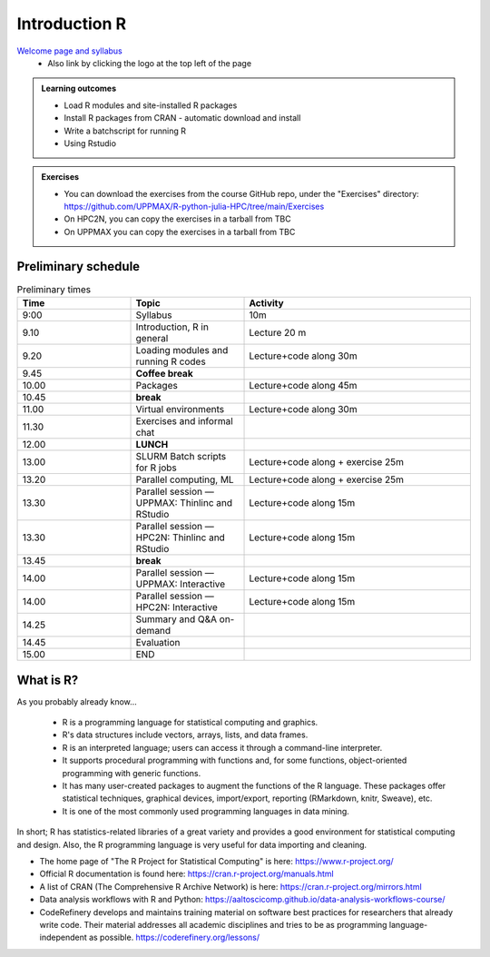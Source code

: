 Introduction R
===================

`Welcome page and syllabus <https://uppmax.github.io/R-python-julia-HPC/index.html>`_
   - Also link by clicking the logo at the top left of the page 

.. admonition:: **Learning outcomes**
   
   - Load R modules and site-installed R packages
   - Install R packages from CRAN - automatic download and install
   - Write a batchscript for running R
   - Using Rstudio
   
        
.. admonition:: Exercises

    - You can download the exercises from the course GitHub repo, under the
      "Exercises" directory:
      https://github.com/UPPMAX/R-python-julia-HPC/tree/main/Exercises
    - On HPC2N, you can copy the exercises in a tarball from TBC
    - On UPPMAX you can copy the exercises in a tarball from TBC

Preliminary schedule
--------------------

.. list-table:: Preliminary times
   :widths: 25 25 50
   :header-rows: 1

   * - Time
     - Topic
     - Activity
   * - 9:00
     - Syllabus 
     - 10m
   * - 9.10
     - Introduction, R in general
     - Lecture 20 m 
   * - 9.20
     - Loading modules and running R codes 
     - Lecture+code along 30m
   * - 9.45
     - **Coffee break**
     - 
   * - 10.00
     - Packages
     - Lecture+code along 45m
   * - 10.45
     - **break**
     - 
   * - 11.00
     - Virtual environments
     - Lecture+code along 30m
   * - 11.30
     - Exercises and informal chat
     - 
   * - 12.00
     - **LUNCH**
     -
   * - 13.00
     - SLURM Batch scripts for R jobs  
     - Lecture+code along + exercise 25m
   * - 13.20
     - Parallel computing, ML  
     - Lecture+code along + exercise 25m
   * - 13.30
     - Parallel session — UPPMAX: Thinlinc and RStudio 
     - Lecture+code along 15m
   * - 13.30
     - Parallel session — HPC2N: Thinlinc and RStudio 
     - Lecture+code along 15m   
   * - 13.45
     - **break**
     - 
   * - 14.00
     - Parallel session — UPPMAX: Interactive
     - Lecture+code along 15m
   * - 14.00
     - Parallel session — HPC2N: Interactive
     - Lecture+code along 15m   
   * - 14.25
     - Summary and Q&A on-demand
     -
   * - 14.45
     - Evaluation
     -
   * - 15.00
     - END
     -

       
What is R?
---------------

As you probably already know…
    
    - R is a programming language for statistical computing and graphics. 
    - R's data structures include vectors, arrays, lists, and data frames.
    - R is an interpreted language; users can access it through a command-line
      interpreter.
    - It supports procedural programming with functions and, for some
      functions, object-oriented programming with generic functions. 
    - It has many user-created packages to augment the functions of the R
      language. These packages offer statistical techniques, graphical devices,
      import/export, reporting (RMarkdown, knitr, Sweave), etc.
    - It is one of the most commonly used programming languages in data mining.

In short; R has statistics-related libraries of a great variety and provides a
good environment for statistical computing and design. Also, the R programming
language is very useful for data importing and cleaning.

- The home page of "The R Project for Statistical Computing" is here:
  https://www.r-project.org/
- Official R documentation is found here:
  https://cran.r-project.org/manuals.html
- A list of CRAN (The Comprehensive R Archive Network) is here:
  https://cran.r-project.org/mirrors.html
- Data analysis workflows with R and Python:
  https://aaltoscicomp.github.io/data-analysis-workflows-course/
- CodeRefinery develops and maintains training material on software best
  practices for researchers that already write code. Their material addresses
  all academic disciplines and tries to be as programming language-independent
  as possible. https://coderefinery.org/lessons/
    

.. objectives:: 

    We will:
    
    - teach you how to navigate the module system at HPC2N and UPPMAX
    - show you how to find out which versions of R and packages are installed
    - look at how to install other R packages yourself
    - show you how to run batch jobs 
    - show some examples on using R 
    - Show you how to start up Rstudio and give a brief intro to the tool 

